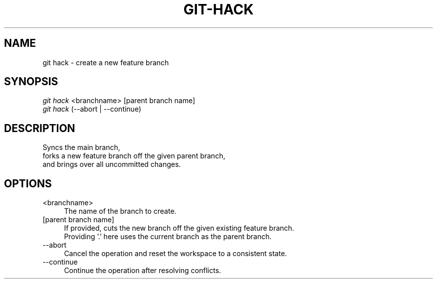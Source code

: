 .TH "GIT-HACK" "1" "04/02/2015" "Git Town 0\&.6\&.0" "Git Town Manual"

.SH "NAME"
git hack \- create a new feature branch

.SH "SYNOPSIS"
\fIgit hack\fR <branchname> [parent branch name]
.br
\fIgit hack\fR (--abort | --continue)

.SH "DESCRIPTION"
Syncs the main branch,
.br
forks a new feature branch off the given parent branch,
.br
and brings over all uncommitted changes.

.SH "OPTIONS"
.IP "<branchname>" 4
The name of the branch to create.

.IP "[parent branch name]" 4
If provided, cuts the new branch off the given existing feature branch.
.br
Providing '.' here uses the current branch as the parent branch.

.IP "--abort" 4
Cancel the operation and reset the workspace to a consistent state.

.IP "--continue" 4
Continue the operation after resolving conflicts.
